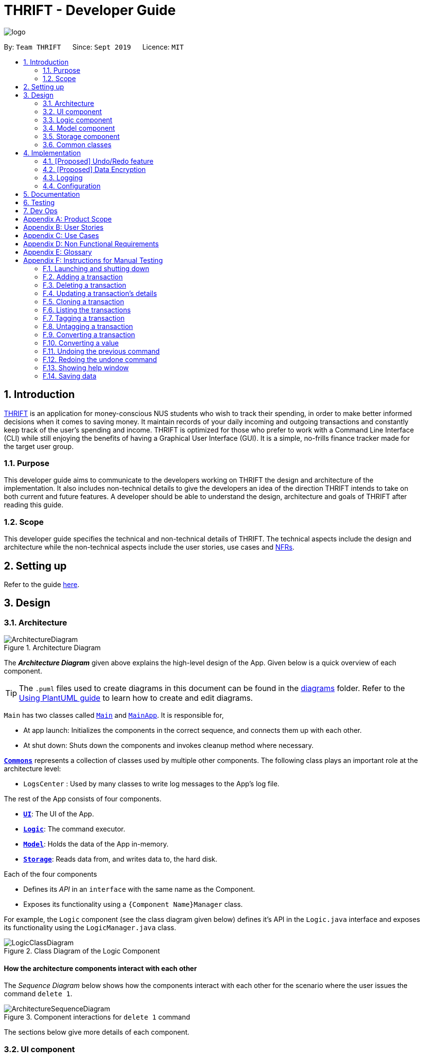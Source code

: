 = THRIFT - Developer Guide
:site-section: DeveloperGuide
:toc:
:toc-title:
:toc-placement: preamble
:sectnums:
:imagesDir: images
:stylesDir: stylesheets
:xrefstyle: full
ifdef::env-github[]
:tip-caption: :bulb:
:note-caption: :information_source:
:warning-caption: :warning:
endif::[]
:repoURL: https://github.com/AY1920S1-CS2103T-W12-2/main

image::logo/logo.png[align="center"]

By: `Team THRIFT`      Since: `Sept 2019`      Licence: `MIT`

== Introduction
<<thrift, THRIFT>> is an application for money-conscious NUS students who wish to track their spending, in order to make better informed decisions when it comes to saving money.
It maintain records of your daily incoming and outgoing transactions and constantly keep track of the user's spending and income.
THRIFT is optimized for those who prefer to work with a Command Line Interface (CLI) while still enjoying the benefits of having a Graphical User Interface (GUI).
It is a simple, no-frills finance tracker made for the target user group.

=== Purpose

This developer guide aims to communicate to the developers working on THRIFT the design and architecture of the implementation.
It also includes non-technical details to give the developers an idea of the direction THRIFT intends to take on both current and future features.
A developer should be able to understand the design, architecture and goals of THRIFT after reading this guide.

=== Scope

This developer guide specifies the technical and non-technical details of THRIFT.
The technical aspects include the design and architecture while the non-technical aspects include the user stories, use cases and <<nfr, NFRs>>.

== Setting up

Refer to the guide <<SettingUp#, here>>.

== Design

[[Design-Architecture]]
=== Architecture

.Architecture Diagram
image::ArchitectureDiagram.png[]

The *_Architecture Diagram_* given above explains the high-level design of the App. Given below is a quick overview of each component.

[TIP]
The `.puml` files used to create diagrams in this document can be found in the link:{repoURL}/docs/diagrams/[diagrams] folder.
Refer to the <<UsingPlantUml#, Using PlantUML guide>> to learn how to create and edit diagrams.

`Main` has two classes called link:{repoURL}/src/main/java/seedu/address/Main.java[`Main`] and link:{repoURL}/src/main/java/seedu/address/MainApp.java[`MainApp`]. It is responsible for,

* At app launch: Initializes the components in the correct sequence, and connects them up with each other.
* At shut down: Shuts down the components and invokes cleanup method where necessary.

<<Design-Commons,*`Commons`*>> represents a collection of classes used by multiple other components.
The following class plays an important role at the architecture level:

* `LogsCenter` : Used by many classes to write log messages to the App's log file.

The rest of the App consists of four components.

* <<Design-Ui,*`UI`*>>: The UI of the App.
* <<Design-Logic,*`Logic`*>>: The command executor.
* <<Design-Model,*`Model`*>>: Holds the data of the App in-memory.
* <<Design-Storage,*`Storage`*>>: Reads data from, and writes data to, the hard disk.

Each of the four components

* Defines its _API_ in an `interface` with the same name as the Component.
* Exposes its functionality using a `{Component Name}Manager` class.

For example, the `Logic` component (see the class diagram given below) defines it's API in the `Logic.java` interface and exposes its functionality using the `LogicManager.java` class.

.Class Diagram of the Logic Component
image::LogicClassDiagram.png[]

[discrete]
==== How the architecture components interact with each other

The _Sequence Diagram_ below shows how the components interact with each other for the scenario where the user issues the command `delete 1`.

.Component interactions for `delete 1` command
image::ArchitectureSequenceDiagram.png[]

The sections below give more details of each component.

[[Design-Ui]]
=== UI component

.Structure of the UI Component
image::UiClassDiagram.png[]

*API* : link:{repoURL}/src/main/java/seedu/address/ui/Ui.java[`Ui.java`]

The UI consists of a `MainWindow` that is made up of parts e.g.`CommandBox`, `ResultDisplay`, `PersonListPanel`, `StatusBarFooter` etc. All these, including the `MainWindow`, inherit from the abstract `UiPart` class.

The `UI` component uses JavaFx UI framework. The layout of these UI parts are defined in matching `.fxml` files that are in the `src/main/resources/view` folder. For example, the layout of the link:{repoURL}/src/main/java/seedu/address/ui/MainWindow.java[`MainWindow`] is specified in link:{repoURL}/src/main/resources/view/MainWindow.fxml[`MainWindow.fxml`]

The `UI` component,

* Executes user commands using the `Logic` component.
* Listens for changes to `Model` data so that the UI can be updated with the modified data.

[[Design-Logic]]
=== Logic component

[[fig-LogicClassDiagram]]
.Structure of the Logic Component
image::LogicClassDiagram.png[]

*API* :
link:{repoURL}/src/main/java/seedu/address/logic/Logic.java[`Logic.java`]

.  `Logic` uses the `AddressBookParser` class to parse the user command.
.  This results in a `Command` object which is executed by the `LogicManager`.
.  The command execution can affect the `Model` (e.g. adding a person).
.  The result of the command execution is encapsulated as a `CommandResult` object which is passed back to the `Ui`.
.  In addition, the `CommandResult` object can also instruct the `Ui` to perform certain actions, such as displaying help to the user.

Given below is the Sequence Diagram for interactions within the `Logic` component for the `execute("delete 1")` API call.

.Interactions Inside the Logic Component for the `delete 1` Command
image::DeleteSequenceDiagram.png[]

NOTE: The lifeline for `DeleteCommandParser` should end at the destroy marker (X) but due to a limitation of PlantUML, the lifeline reaches the end of diagram.

[[Design-Model]]
=== Model component

.Structure of the Model Component
image::ModelClassDiagram.png[]

*API* : link:{repoURL}/src/main/java/seedu/address/model/Model.java[`Model.java`]

The `Model`,

* stores a `UserPref` object that represents the user's preferences.
* stores the Address Book data.
* exposes an unmodifiable `ObservableList<Person>` that can be 'observed' e.g. the UI can be bound to this list so that the UI automatically updates when the data in the list change.
* does not depend on any of the other three components.

[NOTE]
As a more OOP model, we can store a `Tag` list in `Address Book`, which `Person` can reference. This would allow `Address Book` to only require one `Tag` object per unique `Tag`, instead of each `Person` needing their own `Tag` object. An example of how such a model may look like is given below. +
 +
image:BetterModelClassDiagram.png[]

[[Design-Storage]]
=== Storage component

.Structure of the Storage Component
image::StorageClassDiagram.png[]

*API* : link:{repoURL}/src/main/java/seedu/address/storage/Storage.java[`Storage.java`]

The `Storage` component,

* can save `UserPref` objects in json format and read it back.
* can save the Address Book data in json format and read it back.

[[Design-Commons]]
=== Common classes

Classes used by multiple components are in the `seedu.addressbook.commons` package.

== Implementation

This section describes some noteworthy details on how certain features are implemented.

// tag::undoredo[]
=== [Proposed] Undo/Redo feature
==== Proposed Implementation

The undo/redo mechanism is facilitated by `VersionedAddressBook`.
It extends `AddressBook` with an undo/redo history, stored internally as an `addressBookStateList` and `currentStatePointer`.
Additionally, it implements the following operations:

* `VersionedAddressBook#commit()` -- Saves the current address book state in its history.
* `VersionedAddressBook#undo()` -- Restores the previous address book state from its history.
* `VersionedAddressBook#redo()` -- Restores a previously undone address book state from its history.

These operations are exposed in the `Model` interface as `Model#commitAddressBook()`, `Model#undoAddressBook()` and `Model#redoAddressBook()` respectively.

Given below is an example usage scenario and how the undo/redo mechanism behaves at each step.

Step 1. The user launches the application for the first time. The `VersionedAddressBook` will be initialized with the initial address book state, and the `currentStatePointer` pointing to that single address book state.

image::UndoRedoState0.png[]

Step 2. The user executes `delete 5` command to delete the 5th person in the address book. The `delete` command calls `Model#commitAddressBook()`, causing the modified state of the address book after the `delete 5` command executes to be saved in the `addressBookStateList`, and the `currentStatePointer` is shifted to the newly inserted address book state.

image::UndoRedoState1.png[]

Step 3. The user executes `add n/David ...` to add a new person. The `add` command also calls `Model#commitAddressBook()`, causing another modified address book state to be saved into the `addressBookStateList`.

image::UndoRedoState2.png[]

[NOTE]
If a command fails its execution, it will not call `Model#commitAddressBook()`, so the address book state will not be saved into the `addressBookStateList`.

Step 4. The user now decides that adding the person was a mistake, and decides to undo that action by executing the `undo` command. The `undo` command will call `Model#undoAddressBook()`, which will shift the `currentStatePointer` once to the left, pointing it to the previous address book state, and restores the address book to that state.

image::UndoRedoState3.png[]

[NOTE]
If the `currentStatePointer` is at index 0, pointing to the initial address book state, then there are no previous address book states to restore. The `undo` command uses `Model#canUndoAddressBook()` to check if this is the case. If so, it will return an error to the user rather than attempting to perform the undo.

The following sequence diagram shows how the undo operation works:

image::UndoSequenceDiagram.png[]

NOTE: The lifeline for `UndoCommand` should end at the destroy marker (X) but due to a limitation of PlantUML, the lifeline reaches the end of diagram.

The `redo` command does the opposite -- it calls `Model#redoAddressBook()`, which shifts the `currentStatePointer` once to the right, pointing to the previously undone state, and restores the address book to that state.

[NOTE]
If the `currentStatePointer` is at index `addressBookStateList.size() - 1`, pointing to the latest address book state, then there are no undone address book states to restore. The `redo` command uses `Model#canRedoAddressBook()` to check if this is the case. If so, it will return an error to the user rather than attempting to perform the redo.

Step 5. The user then decides to execute the command `list`. Commands that do not modify the address book, such as `list`, will usually not call `Model#commitAddressBook()`, `Model#undoAddressBook()` or `Model#redoAddressBook()`. Thus, the `addressBookStateList` remains unchanged.

image::UndoRedoState4.png[]

Step 6. The user executes `clear`, which calls `Model#commitAddressBook()`. Since the `currentStatePointer` is not pointing at the end of the `addressBookStateList`, all address book states after the `currentStatePointer` will be purged. We designed it this way because it no longer makes sense to redo the `add n/David ...` command. This is the behavior that most modern desktop applications follow.

image::UndoRedoState5.png[]

The following activity diagram summarizes what happens when a user executes a new command:

image::CommitActivityDiagram.png[]

==== Design Considerations

===== Aspect: How undo & redo executes

* **Alternative 1 (current choice):** Saves the entire address book.
** Pros: Easy to implement.
** Cons: May have performance issues in terms of memory usage.
* **Alternative 2:** Individual command knows how to undo/redo by itself.
** Pros: Will use less memory (e.g. for `delete`, just save the person being deleted).
** Cons: We must ensure that the implementation of each individual command are correct.

===== Aspect: Data structure to support the undo/redo commands

* **Alternative 1 (current choice):** Use a list to store the history of address book states.
** Pros: Easy for new Computer Science student undergraduates to understand, who are likely to be the new incoming developers of our project.
** Cons: Logic is duplicated twice. For example, when a new command is executed, we must remember to update both `HistoryManager` and `VersionedAddressBook`.
* **Alternative 2:** Use `HistoryManager` for undo/redo
** Pros: We do not need to maintain a separate list, and just reuse what is already in the codebase.
** Cons: Requires dealing with commands that have already been undone: We must remember to skip these commands. Violates Single Responsibility Principle and Separation of Concerns as `HistoryManager` now needs to do two different things.
// end::undoredo[]

// tag::dataencryption[]
=== [Proposed] Data Encryption

_{Explain here how the data encryption feature will be implemented}_

// end::dataencryption[]

=== Logging

We are using `java.util.logging` package for logging. The `LogsCenter` class is used to manage the logging levels and logging destinations.

* The logging level can be controlled using the `logLevel` setting in the configuration file (See <<Implementation-Configuration>>)
* The `Logger` for a class can be obtained using `LogsCenter.getLogger(Class)` which will log messages according to the specified logging level
* Currently log messages are output through: `Console` and to a `.log` file.

*Logging Levels*

* `SEVERE` : Critical problem detected which may possibly cause the termination of the application
* `WARNING` : Can continue, but with caution
* `INFO` : Information showing the noteworthy actions by the App
* `FINE` : Details that is not usually noteworthy but may be useful in debugging e.g. print the actual list instead of just its size

[[Implementation-Configuration]]
=== Configuration

Certain properties of the application can be controlled (e.g user prefs file location, logging level) through the configuration file (default: `config.json`).

== Documentation

Refer to the guide <<Documentation#, here>>.

== Testing

Refer to the guide <<Testing#, here>>.

== Dev Ops

Refer to the guide <<DevOps#, here>>.

[appendix]
== Product Scope

*Target user profile*:

* money-conscious NUS students
* number of transactions are significant and needs to be managed
* apps are preferred on desktop over other platforms
* typists that type quickly and prefers typing over mouse input
* CLI usage does not pose any discomfort

*Value proposition*:

* provides a more effective financial management compared to typical mouse/GUI driven app
* plans for future spending are made easier
* congregates all info regarding fees and costs in a single location

[appendix]
== User Stories

Priorities: High (must have) - `* * \*`, Medium (nice to have) - `* \*`, Low (unlikely to have) - `*`

[width="100%",cols="5%,<25%,<30%,<40%",options="header",]
|=======================================================================
|Priority |As a ... |I want to ... |So that I can...
|`* * *`
|NUS student
|track my spending
|manage my finances better

|`* * *`
|movie addict who watches every movie that comes out
|keep track of my movie ticket and snack expenses
|have enough money to watch the movies I want.

|`* * *`
|computing student who has many software subscriptions
|use the recurring expenses tracker
|manage my subscription payments

|`* * *`
|student staying in the Halls with many expenses
|see all my expenses in a central spot
|keep track of all the different expenses

|`* * *`
|NUS international student
|keep track of my travelling and spending expenses
|have enough money when I travel around Singapore

|`* * *`
|someone who loves travelling
|use the tracker to help me plan for my travelling budgets
|fully enjoy my time on vacation

|`* * *`
|SOC student always on my laptop
|write down my expenses
|really quickly due to the command-line nature

|`* * *`
|student who uses both PayLah and cash interchangeably
|tag my expenses
|keep track of both expenses

|`* * *`
|NUS student who loans money to a lot of friends
|use the debt tracker to track and collect my interest
|

|`* * *`
|student accepting financial aid
|use the expense tracker report
|keep within my budget

|`* * *`
|student who borrows money frequently from other people
|use the debt tracker to remember who I owe money to
|

|`* * *`
|NUS international student
|be able to keep track of recurring utility expenses such as phone bills
|plan a suitable budget

|`* * *`
|phone junkie
|set aside enough money for purchasing the latest phones and accessories
|

|`* * *`
|student who is conscious about money
|be able to view my monthly expenditure
|know how much I had spent this month

|`* * *`
|female buying clothes frequently
|track exactly how much I spend on clothes each month using the tracker and filter
|don’t exceed my clothes budget

|`* * *`
|student who likes to buy games online
|use the expense tracker funds left
|see if I am able to pay my school fees

|`* * *`
|mobile game addict who makes a lot of in-app purchases
|use the expenses tracker report
|manage my finances and to sustain my essential expenses

|`* * *`
|student that frequently takes on part-time jobs
|use finance planner to track my income
|

|`* * *`
|frugal NUS student
|use the expense tracker report
|optimise my finances

|`* * *`
|social animal frequently going to clubs and bars
|plan out my expenses
|moderate my spending on social activities and keep up my balanced lifestyle

|`* * *`
|student that stays in Hall
|add my expenses to the expense tracker
|track funds contributed to hall activities

|`* * *`
|student who wants to save more money
|be able to compare my past expenditure with my current expenditure
|know if I had spent more money or saved money this month

|`* * *`
|hall resident who eats supper daily
|keep track of what I have been eating and how much I usually spend on supper
|don't overspend on each supper

|`* * *`
|child of wealthy parent
|easily delete previous expenses
|properly count my expenditure should my parents decide to help cover some parts of it

|`* * *`
|careless student
|make some changes to the information
|ensure that the application displays the correct information

|`* * *`
|student who loves to keep track of finance
|view all the possible commands
|fully utilize the functionalities offered by the application

|`* *`
|student that wants to allocate less money to material goods and more to food
|analyse the spending by category and adjust accordingly
|

|`* *`
|on-campus resident who likes to cook my own food
|track my grocery bills
|moderate the cost and frequency of grocery shopping

|`* *`
|motor enthusiast
|use the planner to set aside funds
|keep purchasing vehicle parts, modifications and accessories and keep pursuing my hobby

|`* *`
|student who has a bad habit of spending a lot on material goods
|see which goods are taking up most of my monthly budget
|better manage my finances

|`* *`
|Hypebeast that spends a lot of money on branded goods
|look at my recent spending percentage
|manage my finances and keep my budget

|`* *`
|student who is going for exchange
|make sure that I bring enough foreign currency
|avoid using my credit card

|`* *`
|student who is currently in a relationship
|the tracker to help me set aside enough money for both my partner and I
|get married soon

|`*`
|student who always lends money to people
|be able to send receipt to my loanee
|claim back my money

|`*`
|dota addict who always buy arcanas and battle pass levels
|track my spending
|afford to buy more battle pass levels

|`*`
|active youth in need of sustenance within a limited budget
|get recommendations for food prices
|be healthy physically and financially

|`*`
|shopaholic
|use the finance planner to find discounts
|spend less on my shopping

|`*`
|NUS student with stingy and over-controlling parents
|send my expense report for the month to my parents to view easily
|avoid them asking me what I have been spending on all the time
|=======================================================================

[appendix]
== Use Cases

(For all use cases below, the *System* is the `THRIFT` and the *Actor* is the `user`, unless specified otherwise)

[discrete]
=== Use case: Add an expense/income transaction

*MSS*

1. User requests to add a new expense or income into the records.
2. THRIFT processes the request and adds the expense/income into the transactions list.
+
_Use case ends_

*Extensions*

[none]
* 1a. The parameters specified by the user are not valid.
+
[none]
** 1a1. THRIFT displays an invalid parameter error to the user and the transactions list is not updated.
+
_Use case ends_

[discrete]
=== Use case: Delete a transaction

*MSS*

1. User requests to delete an existing transaction from the records.
2. THRIFT processes the request and removes the transaction from the transactions list.
+
_Use case ends_

*Extensions*

[none]
* 1a. The command or transaction specified by the user is not valid.
+
[none]
** 1a1. THRIFT displays an invalid parameter error to the user and the transactions list is not updated.
+
_Use case ends_

[discrete]
=== Use case: Update a transaction's details

*MSS*

1. User requests to update a transaction's name, cost or tags.
2. THRIFT processes the request, updates the specified details in the transactions list and informs user of what has been changed.
+
_Use case ends_

*Extensions*

[none]
* 1a. Some parameters specified by the user are not valid.
+
[none]
** 1a1. THRIFT displays an invalid parameter error to the user and does not update details for invalid parameters.
+
_Use case ends_

[discrete]
=== Use case: Clone a transaction

*MSS*

1. User requests to clone a transaction.
2. THRIFT processes the request and adds an identical transaction to the transactions list.
+
_Use case ends_

*Extensions*

[none]
* 1a. The index parameter specified by the user is not valid.
+
[none]
** 1a1. THRIFT displays an invalid parameter error to the user and does not update the transactions list.
+
_Use case ends_

[discrete]
=== Use case: Show help window

*MSS*

1. User requests to view to syntax of a specific command.
2. THRIFT displays the syntax of the requested command.
+
_Use case ends_

*Extensions*

[none]
* 1a. The command specified by the user is not valid.
+
[none]
** 1a1. THRIFT displays an invalid command error to user.
+
_Use case ends_

[discrete]
=== Use case: List monthly transactions

*MSS*

1. User requests to view list of transactions for a specific month.
2. THRIFT displays transactions of that month.
+
_Use case ends_

[discrete]
=== Use case: Tag a transaction

*MSS*
= *Extensions*

1. User requests to tag a specific transaction.
2. THRIFT processes the request and adds the tag to the specific transaction.
+
_Use case ends_

*Extensions*

[none]
* 1a. The command specified by the user is not valid.
+
[none]
** 1a1. THRIFT displays an invalid command error to user.
+
_Use case ends_


[discrete]
=== Use case: Untag a transaction

*MSS*

1. User requests to untag a specific transaction.
2. THRIFT processes the request and removes the tag from the specific transaction.
+
_Use case ends_

*Extensions*

[none]
* 1a. The parameters specified by the user are not valid.
+
[none]
** 1a1. THRIFT displays an invalid parameter error to the user and the transaction is not updated.
+
_Use case ends_

[discrete]
=== Use case: Convert a transaction

*MSS*

1. User requests to convert the currency of a specific transaction to a new currency.
2. THRIFT processes the request and updates specific transaction with the new value in the new currency.
+
_Use case ends_

*Extensions*

[none]
* 1a. The parameters specified by the user are not valid.
+
[none]
** 1a1. THRIFT displays an invalid parameter error to the user and the transaction is not updated.
+
_Use case ends_

[discrete]
=== Use case: Convert a value

*MSS*

1. User requests to convert a value in SGD to a specific currency.
2. THRIFT processes the request and displays the new value in the new currency.
+
_Use case ends_

*Extensions*

[none]
* 1a. The parameters specified by the user are not valid.
+
[none]
** 1a1. THRIFT displays an invalid parameter error to the user.
+
_Use case ends_

[appendix]
== Non Functional Requirements

. THRIFT should be able to run on any <<mainstream-os, mainstream OS>> as long as it has `Java 11` installed.
. THRIFT should be able to hold up to 250 transactions without a noticeable drop in performance for typical usage.
. A user with above average typing speed for <<regular-english-text, regular English text>> (i.e. not code, not system admin commands) should be able to accomplish most of the tasks faster using commands than using the mouse.
. THRIFT should be able to run with or without internet connection.
. THRIFT should work for a single user only.
. THRIFT should not require user to install.
. Features implemented should be testable using manual testing and automated testing.

[appendix]
== Glossary

[[thrift]] THRIFT::
Stands for "Terminal-input Human Readable Interactive Finance Tracker". It is the application this developer guide is for.

[[nfr]] NFR::
Stands for "Non-functional Requirement"

[[mainstream-os]] Mainstream OS::
Stands for commonly used Operating Systems (OS) such as Windows, Linux, Unix, OS-X

[[regular-english-text]] Regular English Text::
Stands for text with ordinary english grammar structures and vocabulary generally used by the public.
It excludes syntax related to programming and <<system-administration, system administration>>.

[[system-administration]] System Administration::
Stands for the field of work in which someone manages one or more systems, be they software, hardware, servers or workstations
with the goal of ensuring the systems are running efficiently and effectively.



[appendix]
== Instructions for Manual Testing

Given below are instructions to test the app manually.

[NOTE]
These instructions only provide a starting point for testers to work on; testers are expected to do more _exploratory_ testing.

=== Launching and shutting down

. Initial launch

.. Download the jar file and copy into an empty folder
.. Double-click the jar file +
   Expected: Shows the GUI with a set of sample contacts. The window size may not be optimum.

. Saving window preferences

.. Resize the window to an optimum size. Move the window to a different location. Close the window.
.. Re-launch the app by double-clicking the jar file. +
   Expected: The most recent window size and location is retained.

=== Adding a transaction

. Adding a transaction, be it income or expense.

.. Test case: `add_expense n/Bought a pair of Apple Earpods c/350` +
    Expected: A new expense transaction is added into the list. Details of the expense transaction shown in the status message. The date string is automatically saved into the transaction list.
.. Test case: `add_income n/Awarded bursary prize c/500` +
    Expected: A new income transaction is added into the list. Details of the income transaction shown in the status message. The date string is automatically saved into the transactions list.
.. Test case: `add_expense n/Lunch in school` +
    Expected: No transaction is added. Error details shown in the status message (missing `c/COST` parameter). Status bar remains the same.

=== Deleting a transaction

. Deleting a transaction while all transactions are listed

.. Prerequisites: List all transactions using the `list` command. Multiple transactions in the list.
.. Test case: `delete i/1` +
   Expected: First transaction is deleted from the list. Details of the deleted transaction shown in the status message. Timestamp in the status bar is updated.
.. Test case: `delete i/0` +
   Expected: No transaction is deleted. Error details shown in the status message. Status bar remains the same.
.. Other incorrect delete commands to try: `delete`, `delete x` (where x is larger than the list size) _{give more}_ +
   Expected: Similar to previous.

=== Updating a transaction's details

. Updating a transaction's details and reflecting changes in the list.

.. Prerequisites: List all transactions using the `list` command. The first transaction is `1. [-] Laksa ($10.50) [Lunch][Food]`.
.. Test case: `update i/1 | n/Fried Rice` +
   Expected: Details of the updated transaction and original value of updated content shown in status message. Corresponding listed transaction reflects changes. Timestamp in the status bar is updated.
.. Test case: `update i/1 | c/20` +
   Expected: Details of the updated transaction and original value of updated content shown in status message. Corresponding listed transaction reflects changes. Timestamp in the status bar is updated.
.. Test case: `update i/INVALID_INDEX` where `INVALID_INDEX` is a number less than 1 or more than list size. +
   Expected: No changes. Error details shown in status message.
.. Test case: `update i/1 z/Calamari` +
   Expected: No changes. Error details shown in status message.
.. Test case: `update firstTransaction` +
   Expected: No changes. Error details shown in status message.
.. Test case: `update` +
   Expected: No changes. Error details shown in status message.

=== Cloning a transaction

. Creating a duplicate of a transaction.

.. Prerequisites: List all transactions using the `list` command. At least one transaction in the list.
.. Test case: `clone i/1` +
   Expected: New transaction identical to first transaction in the list added to the bottom of the list. Details of the cloned transaction shown in the status message. Date string for new transaction is automatically saved into the transaction list.
.. Test case: `clone i/INVALID_INDEX` where `INVALID_INDEX` is a number less than 1 or more than list size. +
   Expected: No transaction is cloned. Error details shown in status message.
.. Test case: `clone firstTransaction` +
   Expected: No changes. Error details shown in status message.
.. Test case: `clone` +
   Expected: No changes. Error details shown in status message.

=== Listing the transactions

. Listing out transactions by month or by tag.

.. Prerequisites: At least one transaction in the list.
.. Test case: `list` +
   Expected: The entire list of transactions will be shown.
.. Test case: `list m/Jan` +
   Expected: The list of transactions for January will be shown.
.. Test case: `list m/Jan t/Food` +
   Expected: The list of transactions related to food for January will be shown.

=== Tagging a transaction

. Tagging a transaction and reflecting changes in the list.

.. Prerequisites: List all transactions using the `list` command. The first transaction is `1. [-] Laksa ($10.50) [Lunch][Food]`.
.. Test case: `tag i/1 t/EXPENSIVE`
   Expected: Details of the tagged transaction shown in status message. Listing the transaction reflects changes.
.. Test case: `tag i/INVALID_INDEX` t/VALID_TAG` where `INVALID_INDEX` is a number less than 1 or more than list size and VALID_TAG is a valid tag. +
   Expected: No changes. Error details shown in status message.
.. Test case: `tag firstTransaction` +
   Expected: No changes. Error details shown in status message.
.. Test case: `tag` +
   Expected: No changes. Error details shown in status message.

=== Untagging a transaction

. Untagging a transaction and reflecting changes in the list.

.. Prerequisites: List all transactions using the `list` command. The first transaction is `1. [-] Laksa ($10.50) [Lunch][Food]`.
.. Test case: `untag i/1 t/FOOD` +
   Expected: Details of the untagged transaction shown in status message. Listing the transaction reflects changes.
.. Test case: `untag i/INVALID_INDEX t/VALID_TAG` where `INVALID_INDEX` is a number less than 1 or more than list size and VALID_TAG is a valid tag. +
   Expected: No changes. Error details shown in status message.
.. Test case: `untag i/VALID_INDEX t/NOT_INSIDE_TAG` where `VALID_INDEX` is a valid transaction index and NOT_INSIDE_TAG is not inside the transaction specified. +
   Expected: No changes. Error details shown in status message.
.. Test case: `untag firstTransaction` +
   Expected: No changes. Error details shown in status message.
.. Test case: `untag` +
   Expected: No changes. Error details shown in status message.

=== Converting a transaction

. Converting a transaction's currency and reflecting changes in the list.

.. Prerequisites: List all transactions using the `list` command. The first transaction is `1. [-] Laksa ($10.50) [Lunch][Food]`.
.. Test case: `convert to/USD i/1` +
   Expected: Details of the converted transaction shown in status message. Listing the transaction reflects changes.
.. Test case: `convert to/USD i/INVALID_INDEX` where `INVALID_INDEX` is a number less than 1 or more than list size. +
   Expected: No changes. Error details shown in status message.
.. Test case: `convert to/INVALID_CURRENCY i/VALID_INDEX` where `INVALID_CURRENCY` is not a supported currency and `VALID_INDEX` is a valid transaction index. +
   Expected: No changes. Error details shown in status message.
.. Test case: `convert firstTransaction` +
   Expected: No changes. Error details shown in status message.
.. Test case: `convert` +
   Expected: No changes. Error details shown in status message.

=== Converting a value

. Converting a values's currency and displaying it

.. Test case: `convert from/SGD to/USD c/cost`. +
   Expected: Original value and converted value displayed to the user.
.. Test case: `convert from/SGD to/INVALID_CURRENCY c/cost` where `INVALID_CURRENCY` is not a supported currency. +
   Expected: Error details shown in status message.
.. Test case: `convert from/INVALID_CURRENCY to/USD c/cost` where `INVALID_CURRENCY` is not a supported currency. +
   Expected: Error details shown in status message.

=== Undoing the previous command

. Undoing previous command and reflecting changes in the list

.. Prerequisites: List all transactions using the `list` command
.. Test case: `add expense n/Chicken rice c/3`, then undo the previous command using `undo` +
   Expected: Transaction regarding to the expense spent on chicken rice is removed from the list.
.. Test case: `add income n/Salary c/2500`, then undo the previous command using `undo` +
   Expected: Transaction regarding to the income received from salary is removed from the list.
.. Test case: `delete 1`, then undo the previous command using `undo` +
   Expected: First transaction removed from the list is restored back to its original position.
.. Test case: `update i/1 | n/Fried Rice`, then undo the previous command using `undo` (Assume that the first transaction is `1. [-] Chicken rice ($3.00)`) +
   Expected: The description of the first transaction is changed back to chicken rice.
.. Test case: `clone i/1`, then undo the previous command using `undo` +
   Expected: Newly cloned transaction is removed from the list.
.. Test case: `tag i/1 t/LUNCH`, then undo the previous command using `undo` +
   Expected: Lunch tag is removed from the first transaction in the list.
.. Test case: `untag i/1 t/LUNCH`, then undo the previous command using `undo` +
   Expected: Lunch tag is added back to the first transaction in the list.
.. Test case: `list`, then undo the previous command using `undo` +
   Expected: No changes. Message shown in the status message indicating that there are no available commands for user to undo.

=== Redoing the undone command

. Redoing undone command and reflecting changes in the list

.. Prerequisites: List all transactions using the `list` command
.. Test case: `add expense n/Laksa c/3`, then `undo` and redo the undone command using `redo` +
   Expected: Transaction regarding to the expense spent on Laksa is added back to the list.
.. Test case: `add income n/bursary c/2500`, then `undo` and redo the undone command using `redo` +
   Expected: Transaction regarding to the income received from bursary is added back to the list.
.. Test case: `delete 1`, then `undo` and redo the undone command using `redo` +
   Expected: First transaction removed from the list.
.. Test case: `update i/1 | n/Fried Rice`, then `undo` and redo the undone command using `redo` (Assume that the first transaction is `1. [-] Chicken rice ($3.00)`) +
   Expected: The description of the first transaction remains as fried rice.
.. Test case: `clone i/1`, then `undo` and redo the undone command using `redo` +
   Expected: Newly cloned transaction is added back to the list.
.. Test case: `tag i/1 t/FOOD`, then `undo` and redo the undone command using `redo` +
   Expected: Food tag is added back to the first transaction in the list.
.. Test case: `untag i/1 t/FOOD`, then `undo` and redo the undone command using `redo` +
   Expected: Food tag is removed from the first transaction in the list.
.. Test case: `untag i/1 t/LUNCH`, then `undo`. Next, use `clone i/1` to clone transaction, then try to redo the undone command using `redo` +
   Expected: No changes. Message shown in the status message indicating that there are no available commands for user to redo.

=== Showing help window

.. Test case: `help` +
   Expected: A new pop-up help window is displayed.
.. Test case: `help delete` +
   Expected: Syntax of the `delete` command is shown in the status message.

=== Saving data

. Dealing with missing/corrupted data files

.. Delete the data file at `.\data\thrift.json`.
